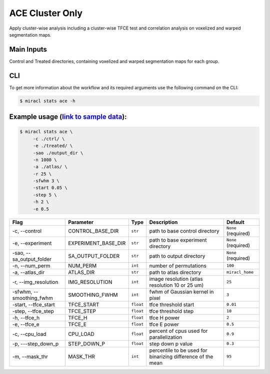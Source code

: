 ACE Cluster Only
################

Apply cluster-wise analysis including a cluster-wise TFCE test and correlation analysis on voxelized and warped segmentation maps.



Main Inputs
============
Control and Treated directories, containing voxelized and warped segmentation maps for each group.


CLI
===

To get more information about the workflow and its required arguments 
use the following command on the CLI:

.. code-block::

   $ miracl stats ace -h













Example usage (`link to sample data <https://drive.google.com/drive/folders/1IgN9fDEVNeeT0a_BCzy3nReJWfxbrg72>`_):
==================================================================================================================

.. code-block::

   $ miracl stats ace \
        -c ./ctrl/ \
        -e ./treated/ \
        -sao ./output_dir \
        -n 1000 \
        -a ./atlas/ \
        -r 25 \
        -sfwhm 3 \
        -start 0.05 \
        -step 5 \
        -h 2 \
        -e 0.5 



===========================  ======================  ==================  ===========================================================  =======================
Flag                         Parameter               Type                Description                                                  Default
===========================  ======================  ==================  ===========================================================  =======================
\-c, \-\-control             CONTROL_BASE_DIR        ``str``             path to base control directory                               ``None`` (required)
\-e, \-\-experiment          EXPERIMENT_BASE_DIR     ``str``             path to base experiment directory                            ``None`` (required)
\-sao, \-\-sa_output_folder  SA_OUTPUT_FOLDER        ``str``             path to output directory                                     ``None`` (required)
\-n, \-\-num_perm            NUM_PERM                ``int``             number of permutations                                       ``100``                                                   
\-a, \-\-atlas_dir           ATLAS_DIR               ``str``             path to atlas directory                                      ``miracl_home``
\-r, \-\-img_resolution      IMG_RESOLUTION          ``int``             image resolution (atlas resolution 10 or 25 um)              ``25``
\-sfwhm, \-\-smoothing_fwhm  SMOOTHING_FWHM          ``int``             fwhm of Gaussian kernel in pixel                             ``3``
\-start, \-\-tfce_start      TFCE_START              ``float``           tfce threshold start                                         ``0.01``
\-step, \-\-tfce_step        TFCE_STEP               ``float``           tfce threshold step                                          ``10``
\-h, \-\-tfce_h              TFCE_H                  ``float``           tfce H power                                                 ``2``
\-e, \-\-tfce_e              TFCE_E                  ``float``           tfce E power                                                 ``0.5``
\-c, \-\-cpu_load            CPU_LOAD                ``float``           percent of cpus used for parallelization                     ``0.9``
\-p, \-\--step_down_p        STEP_DOWN_P             ``float``           step down p value                                            ``0.3``
\-m, \-\-mask_thr            MASK_THR                ``int``             percentile to be used for binarizing difference of the mean  ``95``
===========================  ======================  ==================  ===========================================================  =======================